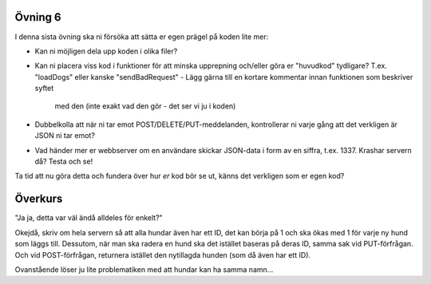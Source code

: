 ========
Övning 6
========

I denna sista övning ska ni försöka att sätta er egen prägel på koden lite mer:

- Kan ni möjligen dela upp koden i olika filer?
- Kan ni placera viss kod i funktioner för att minska upprepning och/eller göra
  er "huvudkod" tydligare? T.ex. "loadDogs" eller kanske "sendBadRequest"
  - Lägg gärna till en kortare kommentar innan funktionen som beskriver syftet
    med den (inte exakt vad den gör - det ser vi ju i koden)
- Dubbelkolla att när ni tar emot POST/DELETE/PUT-meddelanden, kontrollerar ni
  varje gång att det verkligen är JSON ni tar emot?
- Vad händer mer er webbserver om en användare skickar JSON-data i form av en
  siffra, t.ex. 1337. Krashar servern då? Testa och se!

Ta tid att nu göra detta och fundera över hur *er* kod bör se ut, känns det
verkligen som er egen kod?

========
Överkurs
========

"Ja ja, detta var väl ändå alldeles för enkelt?"

Okejdå, skriv om hela servern så att alla hundar även har ett ID, det kan börja
på 1 och ska ökas med 1 för varje ny hund som läggs till. Dessutom, när man ska
radera en hund ska det istället baseras på deras ID, samma sak vid
PUT-förfrågan. Och vid POST-förfrågan, returnera istället den nytillagda hunden
(som då även har ett ID). 

Ovanstående löser ju lite problematiken med att hundar kan ha samma namn...
